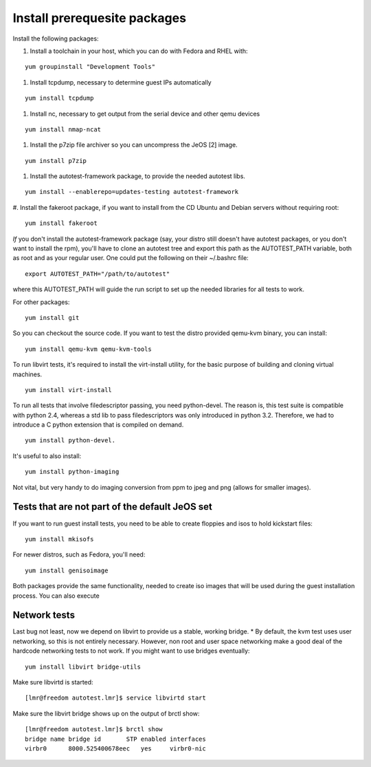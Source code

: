 Install prerequesite packages
=============================

Install the following packages:

#. Install a toolchain in your host, which you can do with Fedora and RHEL with:

::

   yum groupinstall "Development Tools"

#. Install tcpdump, necessary to determine guest IPs automatically

::

   yum install tcpdump

#. Install nc, necessary to get output from the serial device and other
   qemu devices

::

   yum install nmap-ncat


#. Install the p7zip file archiver so you can uncompress the JeOS [2] image.

::

   yum install p7zip

#. Install the autotest-framework package, to provide the needed autotest libs.

::

   yum install --enablerepo=updates-testing autotest-framework

#. Install the fakeroot package, if you want to install from the CD Ubuntu and
Debian servers without requiring root:

::

   yum install fakeroot


*If* you don't install the autotest-framework package (say, your distro still
doesn't have autotest packages, or you don't want to install the rpm),
you'll have to clone an autotest tree and export this path as the
AUTOTEST_PATH variable, both as root and as your regular user. One could put the
following on their ~/.bashrc file:

::

    export AUTOTEST_PATH="/path/to/autotest"

where this AUTOTEST_PATH will guide the run script to set up the needed
libraries for all tests to work.


For other packages:

::

     yum install git

So you can checkout the source code. If you want to test the distro provided
qemu-kvm binary, you can install:

::

     yum install qemu-kvm qemu-kvm-tools


To run libvirt tests, it's required to install the virt-install utility, for the basic purpose of building and cloning virtual machines.

::

     yum install virt-install

To run all tests that involve filedescriptor passing, you need python-devel.
The reason is, this test suite is compatible with python 2.4, whereas a
std lib to pass filedescriptors was only introduced in python 3.2. Therefore,
we had to introduce a C python extension that is compiled on demand.

::

    yum install python-devel.


It's useful to also install:

::

     yum install python-imaging

Not vital, but very handy to do imaging conversion from ppm to jpeg and
png (allows for smaller images).



Tests that are not part of the default JeOS set
-----------------------------------------------

If you want to run guest install tests, you need to be able to
create floppies and isos to hold kickstart files:

::

     yum install mkisofs

For newer distros, such as Fedora, you'll need:

::

     yum install genisoimage

Both packages provide the same functionality, needed to create iso
images that will be used during the guest installation process. You can
also execute


Network tests
-------------

Last bug not least, now we depend on libvirt to provide us a stable, working bridge.
* By default, the kvm test uses user networking, so this is not entirely
necessary. However, non root and user space networking make a good deal
of the hardcode networking tests to not work. If you might want to use
bridges eventually:

::

    yum install libvirt bridge-utils

Make sure libvirtd is started:

::

    [lmr@freedom autotest.lmr]$ service libvirtd start

Make sure the libvirt bridge shows up on the output of brctl show:

::

    [lmr@freedom autotest.lmr]$ brctl show
    bridge name bridge id       STP enabled interfaces
    virbr0      8000.525400678eec   yes     virbr0-nic
